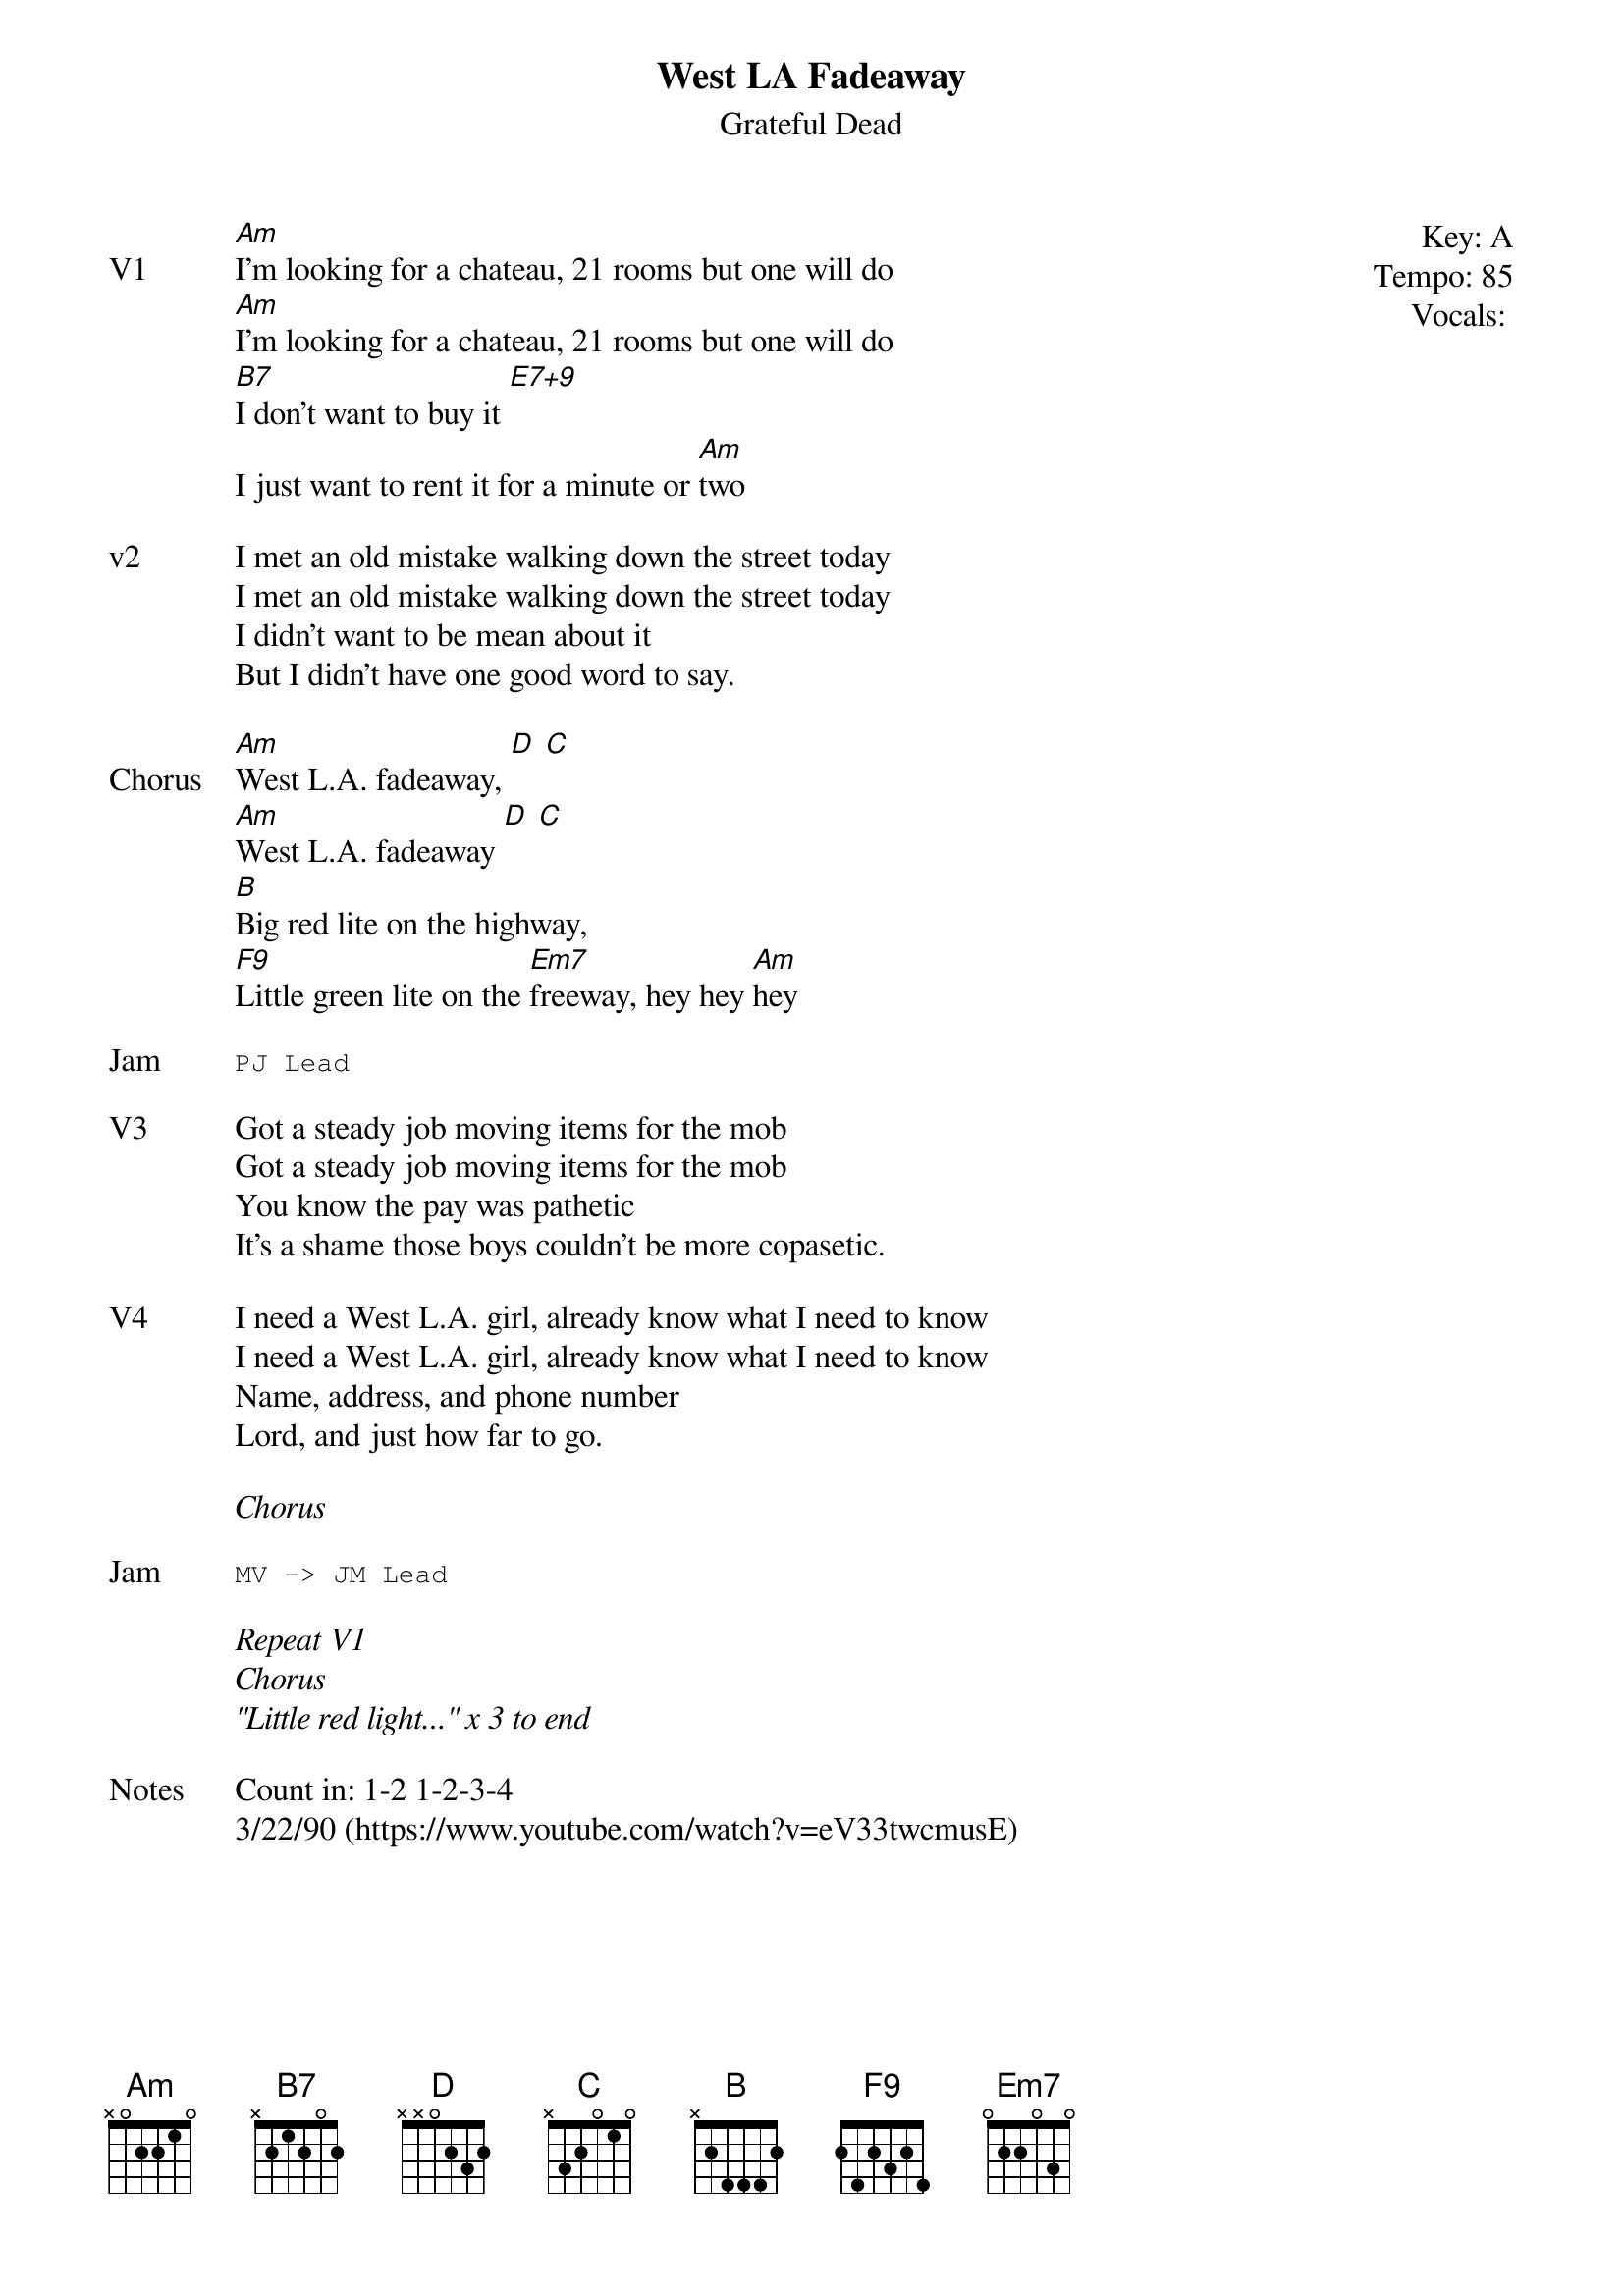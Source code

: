 {t:West LA Fadeaway}
{st:Grateful Dead}
{key: A}
{tempo: 85}
{define "E7+9"}
{meta: vocals PJ}
{meta: timing 10min}

{start_of_textblock label="" flush="right" anchor="line" x="100%"}
Key: %{key}
Tempo: %{tempo}
Vocals: %{vocals}
{end_of_textblock}
{sov: V1}
[Am]I'm looking for a chateau, 21 rooms but one will do
[Am]I'm looking for a chateau, 21 rooms but one will do
[B7]I don't want to buy it [E7+9]
I just want to rent it for a minute or [Am]two
{eov}

{sov: v2}
I met an old mistake walking down the street today
I met an old mistake walking down the street today
I didn't want to be mean about it
But I didn't have one good word to say.
{eov}

{sov: Chorus}
[Am]West L.A. fadeaway, [D] [C]
[Am]West L.A. fadeaway [D] [C]
[B]Big red lite on the highway,
[F9]Little green lite on the [Em7]freeway, hey hey [Am]hey
{eov}

{sot: Jam}
PJ Lead
{eot}

{sov: V3}
Got a steady job moving items for the mob
Got a steady job moving items for the mob
You know the pay was pathetic
It's a shame those boys couldn't be more copasetic.
{eov}

{sov: V4}
I need a West L.A. girl, already know what I need to know
I need a West L.A. girl, already know what I need to know
Name, address, and phone number
Lord, and just how far to go.
{eov}

<i>Chorus</i>

{sot: Jam}
MV -> JM Lead
{eot}

<i>Repeat V1</i>
<i>Chorus</i>
<i>"Little red light..." x 3 to end</i>

{sov: Notes}
Count in: 1-2 1-2-3-4
3/22/90 (https://www.youtube.com/watch?v=eV33twcmusE)
{eov}
